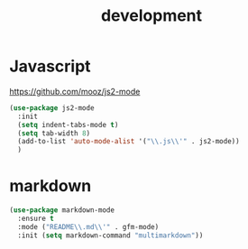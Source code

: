 #+TITLE: development
#+DRAFT: false
#+TAGS[]: emacs config
#+PROPERTY: header-args:emacs-lisp :comments link :results none

* Javascript

https://github.com/mooz/js2-mode

#+BEGIN_SRC emacs-lisp
  (use-package js2-mode
    :init
    (setq indent-tabs-mode t)
    (setq tab-width 8)
    (add-to-list 'auto-mode-alist '("\\.js\\'" . js2-mode))
    )
#+END_SRC


* markdown

#+BEGIN_SRC emacs-lisp
(use-package markdown-mode
  :ensure t
  :mode ("README\\.md\\'" . gfm-mode)
  :init (setq markdown-command "multimarkdown"))
#+END_SRC
